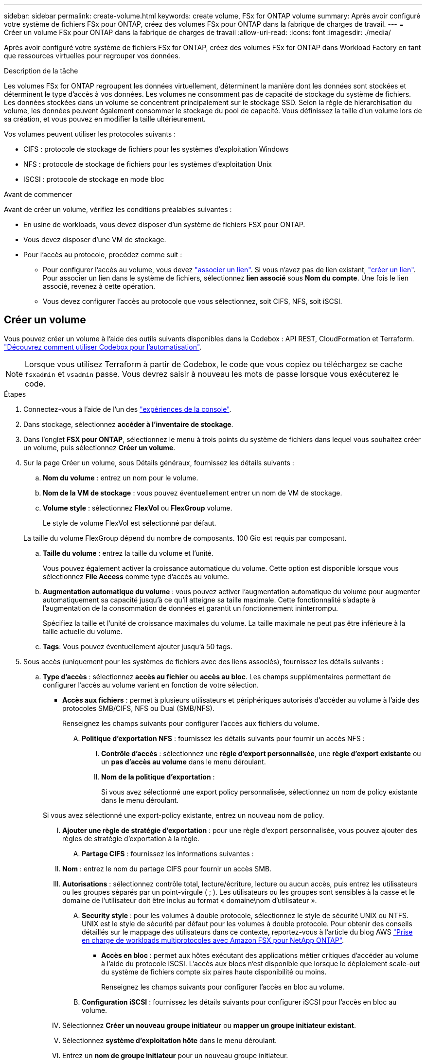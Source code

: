 ---
sidebar: sidebar 
permalink: create-volume.html 
keywords: create volume, FSx for ONTAP volume 
summary: Après avoir configuré votre système de fichiers FSx pour ONTAP, créez des volumes FSx pour ONTAP dans la fabrique de charges de travail. 
---
= Créer un volume FSx pour ONTAP dans la fabrique de charges de travail
:allow-uri-read: 
:icons: font
:imagesdir: ./media/


[role="lead"]
Après avoir configuré votre système de fichiers FSx for ONTAP, créez des volumes FSx for ONTAP dans Workload Factory en tant que ressources virtuelles pour regrouper vos données.

.Description de la tâche
Les volumes FSx for ONTAP regroupent les données virtuellement, déterminent la manière dont les données sont stockées et déterminent le type d'accès à vos données. Les volumes ne consomment pas de capacité de stockage du système de fichiers. Les données stockées dans un volume se concentrent principalement sur le stockage SSD. Selon la règle de hiérarchisation du volume, les données peuvent également consommer le stockage du pool de capacité. Vous définissez la taille d'un volume lors de sa création, et vous pouvez en modifier la taille ultérieurement.

Vos volumes peuvent utiliser les protocoles suivants :

* CIFS : protocole de stockage de fichiers pour les systèmes d'exploitation Windows
* NFS : protocole de stockage de fichiers pour les systèmes d'exploitation Unix
* ISCSI : protocole de stockage en mode bloc


.Avant de commencer
Avant de créer un volume, vérifiez les conditions préalables suivantes :

* En usine de workloads, vous devez disposer d'un système de fichiers FSX pour ONTAP.
* Vous devez disposer d'une VM de stockage.
* Pour l'accès au protocole, procédez comme suit :
+
** Pour configurer l'accès au volume, vous devez link:manage-links.html["associer un lien"]. Si vous n'avez pas de lien existant, link:create-link.html["créer un lien"]. Pour associer un lien dans le système de fichiers, sélectionnez *lien associé* sous *Nom du compte*. Une fois le lien associé, revenez à cette opération.
** Vous devez configurer l'accès au protocole que vous sélectionnez, soit CIFS, NFS, soit iSCSI.






== Créer un volume

Vous pouvez créer un volume à l'aide des outils suivants disponibles dans la Codebox : API REST, CloudFormation et Terraform. link:https://docs.netapp.com/us-en/workload-setup-admin/use-codebox.html#how-to-use-codebox["Découvrez comment utiliser Codebox pour l'automatisation"^].


NOTE: Lorsque vous utilisez Terraform à partir de Codebox, le code que vous copiez ou téléchargez se cache `fsxadmin` et `vsadmin` passe. Vous devrez saisir à nouveau les mots de passe lorsque vous exécuterez le code.

.Étapes
. Connectez-vous à l'aide de l'un des link:https://docs.netapp.com/us-en/workload-setup-admin/console-experiences.html["expériences de la console"^].
. Dans stockage, sélectionnez *accéder à l'inventaire de stockage*.
. Dans l'onglet *FSX pour ONTAP*, sélectionnez le menu à trois points du système de fichiers dans lequel vous souhaitez créer un volume, puis sélectionnez *Créer un volume*.
. Sur la page Créer un volume, sous Détails généraux, fournissez les détails suivants :
+
.. *Nom du volume* : entrez un nom pour le volume.
.. *Nom de la VM de stockage* : vous pouvez éventuellement entrer un nom de VM de stockage.
.. *Volume style* : sélectionnez *FlexVol* ou *FlexGroup* volume.
+
Le style de volume FlexVol est sélectionné par défaut.

+
La taille du volume FlexGroup dépend du nombre de composants. 100 Gio est requis par composant.

.. *Taille du volume* : entrez la taille du volume et l'unité.
+
Vous pouvez également activer la croissance automatique du volume. Cette option est disponible lorsque vous sélectionnez *File Access* comme type d'accès au volume.

.. *Augmentation automatique du volume* : vous pouvez activer l'augmentation automatique du volume pour augmenter automatiquement sa capacité jusqu'à ce qu'il atteigne sa taille maximale. Cette fonctionnalité s'adapte à l'augmentation de la consommation de données et garantit un fonctionnement ininterrompu.
+
Spécifiez la taille et l'unité de croissance maximales du volume. La taille maximale ne peut pas être inférieure à la taille actuelle du volume.

.. *Tags*: Vous pouvez éventuellement ajouter jusqu'à 50 tags.


. Sous accès (uniquement pour les systèmes de fichiers avec des liens associés), fournissez les détails suivants :
+
.. *Type d'accès* : sélectionnez *accès au fichier* ou *accès au bloc*. Les champs supplémentaires permettant de configurer l'accès au volume varient en fonction de votre sélection.
+
*** *Accès aux fichiers* : permet à plusieurs utilisateurs et périphériques autorisés d'accéder au volume à l'aide des protocoles SMB/CIFS, NFS ou Dual (SMB/NFS).
+
Renseignez les champs suivants pour configurer l'accès aux fichiers du volume.

+
.... *Politique d'exportation NFS* : fournissez les détails suivants pour fournir un accès NFS :
+
..... *Contrôle d'accès* : sélectionnez une *règle d'export personnalisée*, une *règle d'export existante* ou un *pas d'accès au volume* dans le menu déroulant.
..... *Nom de la politique d'exportation* :
+
Si vous avez sélectionné une export policy personnalisée, sélectionnez un nom de policy existante dans le menu déroulant.

+
Si vous avez sélectionné une export-policy existante, entrez un nouveau nom de policy.

..... *Ajouter une règle de stratégie d'exportation* : pour une règle d'export personnalisée, vous pouvez ajouter des règles de stratégie d'exportation à la règle.


.... *Partage CIFS* : fournissez les informations suivantes :
+
..... *Nom* : entrez le nom du partage CIFS pour fournir un accès SMB.
..... *Autorisations* : sélectionnez contrôle total, lecture/écriture, lecture ou aucun accès, puis entrez les utilisateurs ou les groupes séparés par un point-virgule ( ; ). Les utilisateurs ou les groupes sont sensibles à la casse et le domaine de l'utilisateur doit être inclus au format « domaine\nom d'utilisateur ».


.... *Security style* : pour les volumes à double protocole, sélectionnez le style de sécurité UNIX ou NTFS. UNIX est le style de sécurité par défaut pour les volumes à double protocole. Pour obtenir des conseils détaillés sur le mappage des utilisateurs dans ce contexte, reportez-vous à l'article du blog AWS link:https://aws.amazon.com/blogs/storage/enabling-multiprotocol-workloads-with-amazon-fsx-for-netapp-ontap["Prise en charge de workloads multiprotocoles avec Amazon FSX pour NetApp ONTAP"^].


*** *Accès en bloc* : permet aux hôtes exécutant des applications métier critiques d'accéder au volume à l'aide du protocole iSCSI. L'accès aux blocs n'est disponible que lorsque le déploiement scale-out du système de fichiers compte six paires haute disponibilité ou moins.
+
Renseignez les champs suivants pour configurer l'accès en bloc au volume.

+
.... *Configuration iSCSI* : fournissez les détails suivants pour configurer iSCSI pour l'accès en bloc au volume.
+
..... Sélectionnez *Créer un nouveau groupe initiateur* ou *mapper un groupe initiateur existant*.
..... Sélectionnez *système d'exploitation hôte* dans le menu déroulant.
..... Entrez un *nom de groupe initiateur* pour un nouveau groupe initiateur.
..... Sous initiateurs hôtes, ajoutez un ou plusieurs initiateurs hôtes iSCSI qualifiés (IQN).








. Sous efficacité et protection, fournissez les détails suivants :
+
.. *Efficacité de stockage* : activée par défaut. Sélectionnez pour désactiver cette fonctionnalité.
+
L'efficacité du stockage est obtenue grâce aux fonctionnalités de déduplication et de compression de ONTAP. La déduplication permet d'éliminer les blocs de données dupliqués. La compression des données compresse les blocs de données afin de réduire la quantité d'espace de stockage physique nécessaire.

.. *Fichiers immuables* : cette fonction, également appelée SnapLock, est désactivée par défaut. L'activation des fichiers immuables empêche la suppression ou l'écrasement des données pendant une période donnée. L'activation de cette fonction n'est possible qu'au cours de la création du volume. Une fois la fonction activée, elle ne peut pas être désactivée. Il s'agit d'une fonctionnalité premium de FSX pour ONTAP qui implique des frais supplémentaires. Pour plus d'informations, reportez-vous link:https://docs.aws.amazon.com/fsx/latest/ONTAPGuide/how-snaplock-works.html["Fonctionnement de SnapLock"^] à dans la documentation d'Amazon FSX pour NetApp ONTAP.
+
L'activation de la fonctionnalité de fichiers immuables valide de manière permanente les fichiers de ce volume dans un état WORM immuable (Write-once-read-many).

+
Modes de rétention:: Vous pouvez choisir entre deux modes de rétention : _Enterprise_ ou _Compliance_.
+
--
*** En mode _Enterprise_, un fichier immuable, ou SnapLock, l'administrateur peut supprimer un fichier pendant sa période de conservation.
*** En mode _Compliance_, un fichier WORM ne peut pas être supprimé avant l'expiration de sa période de conservation. De même, le volume immuable ne peut pas être supprimé tant que les périodes de conservation de tous les fichiers du volume n'ont pas expiré.


--
Durée de conservation:: La période de conservation comporte deux paramètres : _politique de rétention_ et _périodes de rétention_. La _politique de conservation_ définit la durée de conservation des fichiers dans un état WORM immuable. Vous pouvez spécifier votre propre stratégie de conservation ou utiliser la stratégie de conservation par défaut (non spécifiée), qui est de 30 ans. Les _périodes de rétention minimale et maximale_ définissent la plage de temps autorisée pour le verrouillage des fichiers.
+
--
REMARQUE:: Même après expiration de la période de conservation, vous ne pouvez pas modifier un fichier WORM. Vous pouvez uniquement la supprimer ou définir une nouvelle période de conservation pour réactiver la protection WORM.


--
Validation automatique:: Vous aurez la possibilité d'activer la fonction de validation automatique. La fonction autocommit valide un fichier à l'état WORM sur un volume SnapLock si le fichier n'a pas été modifié pendant la période de validation automatique. La fonction de validation automatique est désactivée par défaut. Les fichiers que vous souhaitez effectuer une validation automatique doivent résider sur un volume SnapLock.
Mode d'ajout de volumes:: Vous ne pouvez pas modifier les données existantes dans un fichier protégé WORM. Cependant, les fichiers immuables vous permettent de conserver la protection des données existantes à l'aide de fichiers WORM. Par exemple, vous pouvez générer des fichiers journaux ou préserver les données de diffusion audio ou vidéo tout en les écrivant de façon incrémentielle. link:https://docs.aws.amazon.com/fsx/latest/ONTAPGuide/worm-state.html#worm-state-append["En savoir plus sur le mode d'ajout de volumes"^] Dans la documentation Amazon FSX pour NetApp ONTAP.
+
--
.Étapes pour les fichiers immuables
... Sélectionnez pour activer *les fichiers immuables alimentés par SnapLock*.
... Cochez la case pour accepter et continuer.
... Sélectionnez *Activer*.
... *Mode rétention* : sélectionnez le mode *entreprise* ou *conformité*.
... *Période de conservation* :
+
**** Sélectionnez la règle de rétention des médias :
+
***** *Non spécifié* : définit la stratégie de rétention sur 30 ans.
***** *Spécifiez la période* : saisissez le nombre de secondes, de minutes, d'heures, de jours, de mois ou d'années pour définir votre propre stratégie de conservation.


**** Sélectionnez les périodes de conservation minimale et maximale :
+
***** *Minimum* : saisissez le nombre de secondes, de minutes, d'heures, de jours, de mois ou d'années pour définir la période de rétention minimale.
***** *Maximum* : saisissez le nombre de secondes, de minutes, d'heures, de jours, de mois ou d'années pour définir la période de rétention maximale.




... *Autocommit* : désactive ou active la validation automatique. Si vous activez la validation automatique, définissez la période de validation automatique.
... *Mode d'ajout de volume* : désactiver ou activer. Vous permet d'ajouter du nouveau contenu aux fichiers WORM.


--


.. *Politique d'instantanés* : sélectionnez la stratégie d'instantanés pour spécifier la fréquence et la rétention des instantanés.
+
Voici les règles par défaut d'AWS. Pour les règles de snapshot personnalisées, vous devez associer un lien.

+
`default`:: Cette règle crée automatiquement des snapshots selon le planning suivant, avec les plus anciennes copies supprimées pour faire de la place pour les nouvelles copies :
+
--
*** Six snapshots par heure au maximum ont pris cinq minutes au-delà de l'heure.
*** Un maximum de deux clichés quotidiens pris du lundi au samedi à 10 minutes après minuit.
*** Un maximum de deux instantanés hebdomadaires pris chaque dimanche à 15 minutes après minuit.
+

NOTE: Les heures des snapshots sont basées sur le fuseau horaire du système de fichiers, qui est par défaut UTC (temps universel coordonné). Pour plus d'informations sur la modification du fuseau horaire, reportez-vous à la section link:https://library.netapp.com/ecmdocs/ECMP1155684/html/GUID-E26E4C94-DF74-4E31-A6E8-1D2D2287A9A1.html["Affichage et réglage du fuseau horaire du système"^] de la documentation du support NetApp.



--
`default-1weekly`:: Cette règle fonctionne de la même manière que la `default` règle, sauf qu'elle ne conserve qu'un seul snapshot de la planification hebdomadaire.
`none`:: Cette règle ne prend pas de snapshots. Vous pouvez affecter cette règle aux volumes pour empêcher la création automatique de snapshots.


.. *Règle de hiérarchisation* : sélectionnez la règle de hiérarchisation pour les données stockées dans le volume.
+
_Balanced (Auto)_ est la règle de hiérarchisation par défaut lors de la création d'un volume à l'aide de la console d'usine de la charge de travail. Pour plus d'informations sur les règles de Tiering de volume, reportez-vous à la section link:https://docs.aws.amazon.com/fsx/latest/ONTAPGuide/volume-storage-capacity.html#data-tiering-policy["Capacité de stockage du volume"^] dans la documentation d'AWS FSX pour NetApp ONTAP. Notez que Workload Factory utilise des noms basés sur des cas d'utilisation dans la console d'usine de workloads pour les règles de Tiering et inclut les noms des règles de Tiering FSX pour ONTAP entre parenthèses.



. Dans la configuration avancée, fournissez les informations suivantes :
+
.. *Junction path* : entrez l'emplacement dans l'espace de nom de la machine virtuelle de stockage où le volume est monté. Le chemin de jonction par défaut est `/<volume-name>`.
.. *Aggregates list* : uniquement pour les volumes FlexGroup. Ajout ou suppression d'agrégats Le nombre minimal d'agrégats est de un.
.. *Nombre de composants* : uniquement pour les volumes FlexGroup. Entrez le nombre de composants par agrégat. 100 Gio est requis par composant.


. Sélectionnez *Créer*.


.Résultat
La création du volume est lancée. Une fois créé, le nouveau volume apparaît dans l'onglet volumes.
